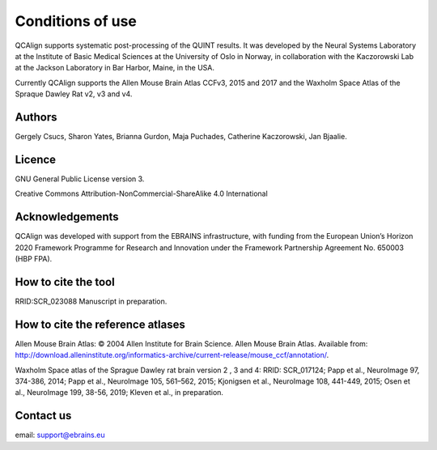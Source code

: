 **Conditions of use**
=====================

QCAlign supports systematic post-processing of the QUINT results. It was developed by the Neural Systems Laboratory at the Institute of Basic Medical Sciences at the University of Oslo in Norway, in collaboration with the Kaczorowski Lab at the Jackson Laboratory in Bar Harbor, Maine, in the USA.

Currently QCAlign supports the Allen Mouse Brain Atlas CCFv3, 2015 and 2017 and the Waxholm Space Atlas of the Spraque Dawley Rat v2, v3 and v4. 

Authors
---------

Gergely Csucs, Sharon Yates, Brianna Gurdon, Maja Puchades, Catherine Kaczorowski, Jan Bjaalie.

Licence
--------

GNU General Public License version 3.

Creative Commons Attribution-NonCommercial-ShareAlike 4.0 International

Acknowledgements
-----------------

QCAlign was developed with support from the EBRAINS infrastructure, with funding from the European Union’s Horizon 2020 Framework Programme for Research and Innovation under the Framework Partnership Agreement No. 650003 (HBP FPA).

How to cite the tool
---------------------

RRID:SCR_023088
Manuscript in preparation. 


How to cite the reference atlases
----------------------------------

Allen Mouse Brain Atlas: © 2004 Allen Institute for Brain Science. Allen Mouse Brain Atlas. Available from: http://download.alleninstitute.org/informatics-archive/current-release/mouse_ccf/annotation/.

Waxholm Space atlas of the Sprague Dawley rat brain version 2 , 3 and 4: RRID: SCR_017124; Papp et al., NeuroImage 97, 374-386, 2014; Papp et al., NeuroImage 105, 561–562, 2015; Kjonigsen et al., NeuroImage 108, 441-449, 2015; Osen et al., NeuroImage 199, 38-56, 2019; Kleven et al., in preparation.

Contact us
-----------
email: support@ebrains.eu
